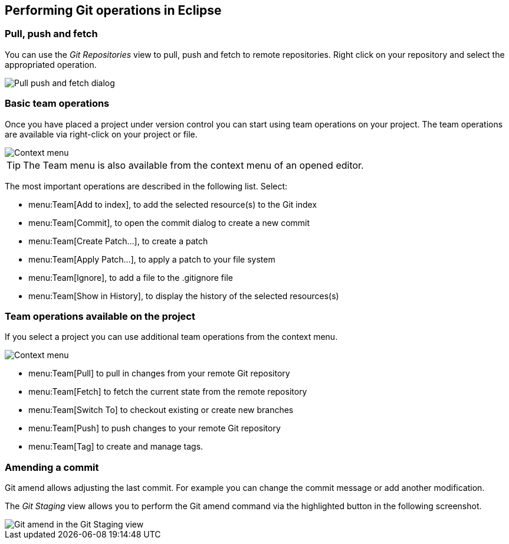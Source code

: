 == Performing Git operations in Eclipse

=== Pull, push and fetch

You can use the _Git Repositories_ view to pull, push and fetch to remote repositories. 
Right click on your repository and select the appropriated operation.

image::pullpush10.png[Pull push and fetch dialog, pdfwidth=40%]

=== Basic team operations

Once you have placed a project under version control you can
start
using team operations on your project. The team operations are
available via right-click on your project or file.

image::gitcontextmenu10.png[Context menu]

TIP: The Team menu is also available from the context menu of an opened editor.

The most important
operations are described in the following
list. Select:

* menu:Team[Add to index], to add the selected resource(s) to the Git index
* menu:Team[Commit], to open the commit dialog to create a new commit
* menu:Team[Create Patch...], to create a patch
* menu:Team[Apply Patch...], to apply a patch to your file system
* menu:Team[Ignore], to add a file to the .gitignore file
* menu:Team[Show in History], to display the history of the selected resources(s)

=== Team operations available on the project

If you select a project you can use
additional team
operations
from the context menu.

image::gitcontextmenu20.png[Context menu]

* menu:Team[Pull] to pull in changes from your remote Git repository
* menu:Team[Fetch] to fetch the current state from the remote repository
* menu:Team[Switch To] to checkout existing or create new branches
* menu:Team[Push] to push changes to your remote Git repository
* menu:Team[Tag] to create and manage tags.

=== Amending a commit

Git amend allows adjusting the last commit. For example you can
change the commit message or add another modification.

The
_Git Staging_
view
allows you to perform
the
Git amend command via the highlighted
button
in the following
screenshot.

image::egitamend10.png[Git amend in the Git Staging view]

